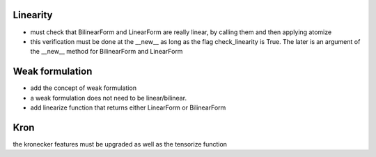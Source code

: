 Linearity
*********

- must check that BilinearForm and LinearForm are really linear, by calling them and then applying atomize
- this verification must be done at the __new__ as long as the flag check_linearity is True. The later is an argument of the __new__ method for BilinearForm and LinearForm


Weak formulation
****************

- add the concept of weak formulation
- a weak formulation does not need to be linear/bilinear.
- add linearize function that returns either LinearForm or BilinearForm

Kron
****

the kronecker features must be upgraded as well as the tensorize function


